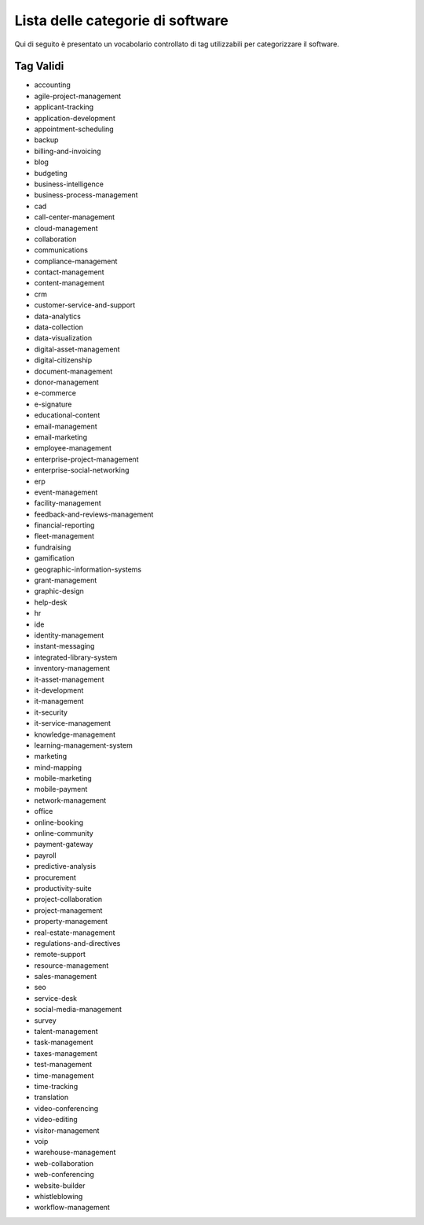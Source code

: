 .. _categories-list:

Lista delle categorie di software
=================================

Qui di seguito è presentato un vocabolario controllato di tag utilizzabili
per categorizzare il software.

==========
Tag Validi
==========
- accounting
- agile-project-management
- applicant-tracking
- application-development
- appointment-scheduling
- backup
- billing-and-invoicing
- blog
- budgeting
- business-intelligence
- business-process-management
- cad
- call-center-management
- cloud-management
- collaboration
- communications
- compliance-management
- contact-management
- content-management
- crm
- customer-service-and-support
- data-analytics
- data-collection
- data-visualization
- digital-asset-management
- digital-citizenship
- document-management
- donor-management
- e-commerce
- e-signature
- educational-content
- email-management
- email-marketing
- employee-management
- enterprise-project-management
- enterprise-social-networking
- erp
- event-management
- facility-management
- feedback-and-reviews-management
- financial-reporting
- fleet-management
- fundraising
- gamification
- geographic-information-systems
- grant-management
- graphic-design
- help-desk
- hr
- ide
- identity-management
- instant-messaging
- integrated-library-system
- inventory-management
- it-asset-management
- it-development
- it-management
- it-security
- it-service-management
- knowledge-management
- learning-management-system
- marketing
- mind-mapping
- mobile-marketing
- mobile-payment
- network-management
- office
- online-booking
- online-community
- payment-gateway
- payroll
- predictive-analysis
- procurement
- productivity-suite
- project-collaboration
- project-management
- property-management
- real-estate-management
- regulations-and-directives
- remote-support
- resource-management
- sales-management
- seo
- service-desk
- social-media-management
- survey
- talent-management
- task-management
- taxes-management
- test-management
- time-management
- time-tracking
- translation
- video-conferencing
- video-editing
- visitor-management
- voip
- warehouse-management
- web-collaboration
- web-conferencing
- website-builder
- whistleblowing
- workflow-management
